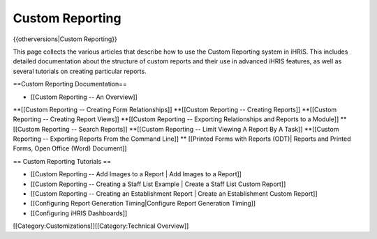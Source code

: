 Custom Reporting
================

{{otherversions|Custom Reporting}}

This page collects the various articles that describe how to use the Custom Reporting system in iHRIS.  This includes detailed documentation about the structure of custom reports and their use in advanced iHRIS features, as well as several tutorials on creating particular reports. 
 
==Custom Reporting Documentation==

* [[Custom Reporting -- An Overview]]
**[[Custom Reporting -- Creating Form Relationships]]
**[[Custom Reporting -- Creating Reports]]
**[[Custom Reporting -- Creating Report Views]]
**[[Custom Reporting -- Exporting Relationships and Reports to a Module]]
**[[Custom Reporting -- Search Reports]]
**[[Custom Reporting -- Limit Viewing A Report By A Task]]
**[[Custom Reporting -- Exporting Reports From the Command Line]]
** [[Printed Forms with Reports (ODT)| Reports and Printed Forms, Open Office (Word) Document]]

== Custom Reporting Tutorials ==

* [[Custom Reporting -- Add Images to a Report | Add Images to a Report]]
* [[Custom Reporting -- Creating a Staff List Example | Create a Staff List Custom Report]]
* [[Custom Reporting -- Creating an Establishment Report | Create an Establishment Custom Report]]
* [[Configuring Report Generation Timing|Configure Report Generation Timing]]
* [[Configuring iHRIS Dashboards]]

[[Category:Customizations]][[Category:Technical Overview]]
